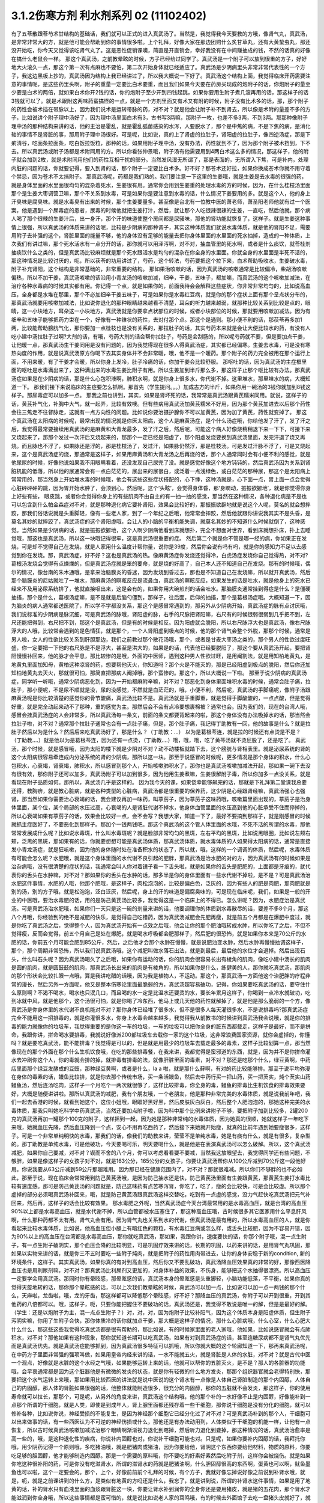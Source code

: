 3.1.2伤寒方剂 利水剂系列 02 (11102402)
=========================================

有了五苓散跟苓芍术甘结构的基础话，我们就可以正式的进入真武汤了。当然是，我觉得我今天要教的方哦，像肾气丸，真武汤，是非常非常大的方，就是他可能会帮助到你的事情很多啦。上个礼拜，好像大家在那边团购什么炙甘草丸，还有大黄蛰虫丸，那还没开始吃，你今天又觉得该吃肾气丸了。这是恶性促销课噢，简直是开直销会，幸好我没有在中间赚抽成的钱，不然的话真的好像在搞什么老鼠会一样。
那这个真武汤，之前教晕眩的时候，方子已经给过同学了。真武汤是一个附子可以放到很重的方子，好好地大火滚久一点，那这个第一次有点麻也不要怕，第二次开始身体就已经适应了。真武汤是少阴病里头非常非常代表性的一个方子，我这边黑板上抄的，真武汤因为结构上我已经讲过了，所以我大概说一下好了。真武汤这个结构上面，我觉得临床开药需要注意的事情呢，是这些药里头啊，附子的重量一定要比白术要重，而且我们如果今天要在药房买现成的炮附子的话，你炮附子的量至少要是白术的两倍，就如果白术你开2钱的话，你的炮附子至少开到四钱起跳，如果你要用生附子煮几滚再用的话，那这样子的话3钱就可以了。就是术跟附这两味药蛮搞怪的一点，就是一个方剂里面又有术又有附的时候，附子没有比术多的话，那，那个附子的药性会被术挡在带脉以上，因为我们说术是运转带脉的药，对不对？就是他会让附子补不到肾去，所以像是术附的量差不多的方子，比如说讲个附子理中汤好了，因为理中汤里面白术有3，古书写3两嘛，那附子一枚，也差不多3两，不到3两。那那种像附子理中汤的那种结构来讲的话，他的主治是霍乱，就是霍乱弧菌感染的水泻，人要脱水了，那个是中焦的病，不是下焦的病，是消化轴的事情不是肾脏的事，那用附子理中汤很好。可是呢，比如说，真的上了肾虚的拉肚子，肾阳虚的拉肚子，像四逆汤症，那是下痢清谷，吃面条拉面条，吃白饭拉饭粒，那种的话，如果用附子理中汤，没有办法，药性就到不了，因为那个附子被术挡到，下不去。所以真武汤或附子汤都是术附同用的方。所以你看张仲景哦，附子汤有他需要用到4两白术这么多的情况，那这样子，他的附子就会加到2枚，就是术附同用他们的药性互相干扰的部分。当然发风湿无所谓了，那是表面的，无所谓入下焦，可是补内，处理内脏的问题的话，你就要记得，要入到肾的话，那个附子一定要比白术多。好不好？那苍术还好拉，如果你换成苍术你就不用守着个禁忌，因为苍术不太挡附子。
那真武汤呢，药都是我们熟的。我们要注意一下这里的生姜哦，就是生姜是去水毒的很强的药，就是身体里面的水里面很均匀的混杂着死水，生姜很有用。通常你会用到生姜重的处理水毒的方的时候，因为，在什么桂枝汤里面那个是生姜大枣调营卫嘛，那个不关系到水毒，可是如果你是要注意到水毒的话，什么情况下姜要用的多。就是这个人，他的身上汗臭味是腐臭味。就是水毒臭有出来的时候，那个生姜要量多。甚至像是台北有一位教中医的萧老师，萧圣阳老师他就有过一个医案，他是遇到一个尿毒症的患者，尿毒的时候他就把生姜打汁，然后，就让那个人吃很辣很辣的生姜，一直吃，然后他就，那个病人喝了那个很辣的生姜汁后，出一身汗，那个汗的味道使整个房间都是尿骚味，那他的肾功能就恢复了，这样子。就是生姜这种事情上很强，所以真武汤的体质来讲的话呢，比较是少阴病的那种调子，其实这种体质我们就说水毒体质，就是他的肾阳不足，需要用附子去补强的这个，肾脏里面的能量不够，他的身体没有足够的能量去把你身体里面的水里面的死水抽掉，造成的一种体质，上次我们有讲过嘛，那个死水活水有一点分开的话，那你就可以用泽泻啊，对不对，抽血管里的死水啊，或者是什么痰饮，就苓桂剂抽痰饮什么之类的，但是真武汤比较麻烦就是那个死水跟活水是均匀的混杂在你全身的水里面。你就全身的水里面是半死不活的，那这种情况是比较讨厌的，呃，所以茯苓的功用讲过了，芍药，这个转法，芍药要把这个拉下来，白术帮助吸收水，生姜破水毒，附子补充肾阳，这个结构是非常基础的，非常重要的结构。
那如果治咳嗽的话，因为真武汤的咳嗽通常是比较偏冷，柴胡汤咳嗽偏热，所以不加干姜，真武汤咳嗽的话沿用小青龙汤的咳嗽加减，细辛，干姜，五味子，都加嘛，而真武汤的这个咳嗽加减法，在治疗各种水毒病的时候其实都有用。你记得一个点，就是如果你的，前面我待会会解释这些症状，你非常非常均匀的，比如说高血压，全身都是水堆在那里，那个不必加细辛干姜五味子，可是如果你是水毒红豆病，就是你的那个症状上面有那个呈点状分布的，那真武汤就要用咳嗽加减法，比如说你退化的那种眼睛越来越看不清楚，耳朵的听力越来越弱，就那种比较关系到比较是点的，眼睛，这一小块地方，耳朵这一小块地方，真武汤就是你要拿点状部位的时候，或者小块部位的时候，那就要用咳嗽加减法。因为有细辛和五味子能够把药力束在一个，好像有一种锥状的药性，去对付那个点。那这个是通则。那小便不利的话，那茯苓再多加1两，比较能帮助膀胱气化，那你要加一点桂枝也是没有关系的，那拉肚子的话，其实芍药本来就是会让大便比较水的药，有没有人吃小建中汤拉肚子过啊?大剂的话，有哦，芍药大剂的话会帮你拉肚子，芍药是会刮肠的，所以呢芍药就不要，但是要加点干姜，让他暖一点，那真武汤生干姜同用是没有问题的，因为我觉得现在很多人得真武汤症，其实都已经偏寒。生姜去水毒，可是没有寒热向度的作用，就是说真武汤原方你喝下去其实身体并不会非常暖，哦，他不是一个暖药。那个附子的药力完全被用在那个运行上面，不用来暖，有了干姜才会暖，所以你身上发冷，肚子冷痛的话，你加干姜会比较舒服。
那呕吐的话，因为真武汤的主症框里面的呕吐是水毒满出来了，这种满出来的水毒生姜比附子有用。所以生姜加到半斤那么多，那这样子止那个呕比较有办法。那真武汤症如果是在少阴病的话，那是什么心包积液啊，肺积水啊，就是你身上很多水，你代谢不掉。这里堆水，那里堆水的病，大概知道一下。
那我们接下来说临床的主症要怎么抓啊。那首先（学生提问。。。）加成古方的半斤，如果你用一碗汤的3钱你就加到8钱这样子。那尿毒症可以加多一点。
那我之前也讲到，其实，如果是肾坏死的话，我常常是真武汤跟黄芪糯米同用。就说，这样子的话，黄芪补气化，补胸中大气，就一起弄，比较有效噢。但有些病用真武汤加黄芪糯米不好用，因为那个黄芪加进去以后那个药性会往三焦走不往督脉走，这就有一点方向性的问题。比如说你要治摄护腺你不可以加黄芪，因为加了黄芪，药性就变掉了。
那这个真武汤在太阳病的时候呢，最常出现的情况就是你医太阳病，这个人是麻黄汤症，是个什么汤症哦，你给他发了汗了，发了汗之后，我觉得最常要接续用真武汤的是麻黄和大青龙最多，发了汗之后，然后呢，可能这个病人好像烧稍稍退下来一下下，可接下来又烧起来了，那那个发过一次汗后又烧起来的，那那个一定已经是阳虚了，那个阳虚发烧要换到真武汤里面，发完汗退了烧又再烧。而且脉也不浮了，如果脉还是浮的，那是桂枝汤了，发过汗，如果脉仍然浮，那是桂枝汤。可是发过汗脉不浮了，可是又烧起来，这个是真武汤症的烧，那通常是这样子，如果用麻黄汤和大青龙汤之后再烧的话，那个人通常同时会有小便不利的感觉，就是他尿尿的时候，好像他说如果我不用眼睛看着，还没发现自己尿完了没。就是感觉好像这个地方钝钝的，然后真武汤因为关系到肾脏机能的低落，所以他的尿通常会有一点白茫茫的，尿出来的尿很白，或泛着一点浅绿色，或白茫茫的那种尿，那这个是太阳病上常常用的，那当然身上开始堆水毒的时候哦，他会有这些这些症状搭配的，心下悸，这种汤就是，心下面一点，胃上面一点会觉得心脏砰砰砰的跳，因为胃开始水肿了，会顶到心。然后呢，这个‘头眩’，会觉得身体昏，那‘身瞤动，振振欲擗地’，就是你觉得你身上好些有些， 眼皮跳，或者你会觉得你身上的有些肌肉不由自主的有一抽一抽的感觉，那当然在这种情况，各种退化病是不是也可以包含到什么帕金森症对不对，就是那种退化病它要补肾阳，效果会比较好的，那振振欲辟地就是说这个人呢，莫名的就会想摔跤，那我们俗话说就是头重脚轻，像有一些老人家，到了一个年纪之后哦，他常常会摔跤，然后他就跟你讲说我其实不是头昏，是莫名其妙的就摔跤了，真武汤症的这个肾阳虚哦，会让人的小脑的平衡机能失调，就莫名其妙的不知道什么时候就倒了，这种感觉。当然如果是少阴病的话，就是振振欲擗地，这个人啊少阴病他看到床就想扑，完全不想面对世界，看到床就想扑床，扑上去睡觉哦，那这也是真武汤，所以这一块哦记得很牢，这是真武汤很重要的症。
然后第二个就是你不管是哪一经的病，你如果正在发烧，可是却不觉得自己在发烧，就是人家用什么温度计帮你量，说你是39度，然后你会说有吗有吗，就是你的感知力不足以去感觉到你在发烧。那，真武汤症，好不好？这也是真武汤的热。像麻黄汤症你发烧还觉得冷，白虎汤症发烧你自己觉得热，对不对?葛根汤发烧会觉得有点燥燥的，但是真武汤症就是笨的要命，就是烧的好高了，自己本人还不知道自己在发烧。那有的时候哦，偶尔的情况，像台南的朱木通哦，是拿来治脑膜炎的昏迷，因为发烧到昏过去，那也是不知道自己在发烧嘛，所以就开真武汤，然后那个脑膜炎的尼姑就吐了一堆水，那麻黄汤的瞑眩反应是流鼻血，真武汤的瞑眩反应，如果发生的话是吐水，就是他身上的死水已经来不及用泌尿系统排了，他就直接呕出来，这是会有的，如果你用大碗煎剂的话会吐水。那脑膜炎通常挂到得症是什么？是僵硬抽搐，那个是什么，葛根汤症嘛，是不是就是后脑勺僵到，那样子，往后面，后仰的抽搐，那个是葛根汤症哦。大概知道一下，因为脑炎的病人通常都送医院了，所以学不学都没关系，那这个是感冒常遇到的，那另外从少阴病开始，真武汤症的脉有点讨厌哦，我们说标准的少阴病是脉沉细，可是真武汤的脉哦，肾阳虚的脉，右手的尺脉把肾阳嘛，右尺有的时候很弱很弱到几乎把不到，左尺还能把得到，右尺把不到，那这个是真武汤，但是有的时候是相反。因为阳虚就会脱阳，所以右尺脉浮大也是真武汤，像右尺脉浮大的人哦，比较常会遇到的是色情狂，就是那个，一个人肾阳虚到极点的时候，他的那个肾气会整个外脱，那那个时候，通常是男人啦，女人的性欲比较关系到肝胆那边，我们之前教过那个散花汤哦，那个，或者是甘麦大枣汤之类的，那个男人的性欲过度旺盛，你一定要把一下他的右尺脉是不是浮大，甚至是洪大的，如果是的话，代表他已经要脱阳了，那这个要从真武汤开起，要把肾阳慢慢补回来，他的脉才会平息，那比较惨的是哦，外面的中医师，遇到这种男人性欲过旺，是用阉割法，就是用知柏地黄丸，是地黄丸里面加知母，黄柏这种凉肾的药，想要帮他灭火，你知道吗？那个火是不能灭的，那是已经阳虚到极点的脱阳，然后你还加知柏地黄丸去灭火，那就很可怕，那简直把那病人阉掉哦，那个蛮惨的。那这个，所以大概说一下啦。
那至于说少阴病的真武汤症，同学听一听哦，通常少阴病恶化到，因为一开始都麻附辛嘛，对不对？那恶化到身体里面堆积水毒的时候，通常会肚子痛，拉肚子，那小便呢，不是尿不顺就是没，尿的没感觉，不然就是白茫茫的，哦，小便不利，然后呢，真武汤的手脚痛呢，像附子汤跟麻黄汤呢是你比较清楚的感觉你的骨节酸痛，真武汤比较不是。真武汤就是手重脚重，就是觉得手脚酸酸的，一点点酸，但是觉得好重，就是完全动起来动不了那种，重的感觉为主。那然后会不会有点冷要想裹棉被？通常也会。因为我们的，现在的台湾人哦，感冒会挂真武汤症的人会非常多，所以真武汤每一条文，前面的条文都要背起来的啦，那这个身体没有办法吸掉水的话，那当然会拉肚子啦，对不对？通常那个拉肚子通常也会有一点肚子痛，但是，那个肚子痛，我记得丁助教有一回，他的故事是什么？就是拉肚子然后以为是什么？然后后来吃真武汤好了，那是什么？（丁助教：…） 以为是葛根芩连，就是拉的时候还有点烫是不是？（丁助教….）就是他以为是葛根芩连，因为还有一点烫，（丁助教….）哦，哦，哦，吃了黄芩汤就不烫屁股了，还是吃了。 真武汤，那个时候，就是感冒哦，因为太阳的楼下就是少阴对不对？动不动楼板就踏下去，这个膀胱与肾相表里。就是泌尿系统的肾的这个太阳病很容易牵连成内分泌系统的肾的少阴病，那所以这一块。那至于说感冒的时候呢，更多情况是那个身体的积水，什么心包积水，心衰竭，肾衰竭，肺积水，所以感冒到那个人，开始咳嗽肺积水了，那你也是真武汤咳嗽加减法开起，那如果一碗下去没有很有效，那你附子还可以加多，真武汤附子可以加到很多，因为他用生姜煮嘛，生姜很解附子毒，所以你加多一点没关系，就是看现在附子品质如何。那所以，真武汤几乎是这样的。
因为我今天的课，如果侥幸能够飙完的话，那就是下礼拜第二堂课我总要还得，教胸痹，就是教心脏病，就是各种类型的心脏病，真武汤都是很重要的保养药，这少阴是心经跟肾经嘛，真武汤强心也强肾，那当然如果你需要治心衰竭的话，我会建议再加一味药，叫葶苈子，因为葶苈子这味药哦，咳嗽篇里面出现的，葶苈子是治身体里面，某个位，某个局部的水压过高，心衰竭的人是肾脏代谢不掉水，他身体血管里面的水压高到他的心脏承受不住而停掉的，所以心衰竭如果有葶苈子的话，效果会比较好一点，会不会写？我想大家，知道一下了，最好不要搞到那样子，就是刚感冒的时候就抓主症医好了，不要恶化到那样子。那加个一钱两钱吧。那这个真武汤的这个管人体里面的水哦，不死不活的所谓的水毒，那他常常发展成什么呢？比如说水毒斑，什么叫水毒斑呢？就是脸部非常均匀的黑斑，左右平均的黑斑，比如说黑眼圈，比如说左颊右颊，泛黑的黑斑，那如果有的话，你就要想想可能是真武汤体质，那真武汤体质，就水毒体质的人如果得太阳病的话，通常是直接发小青龙汤症，就是狂咳嗽，因为他的身体随时处在准备积水的状态了，所以就，哦，这样的一个调调的体质，然后呢，水毒体质有可能会怎么呢？水肥哦，就是这个身体里面的水代谢不良引起的肥胖，那真武汤是治水肥的对的方，因为真武汤有的时候如果是治杂病哦，没有很清楚的症状的话，我通常会叫人你对着镜子看一下舌头啦，就是如果你的舌头是肥肥的，上面都是牙痕的，就代表你的舌头在水肿嘛，对不对？那如果你的舌头在水肿的话，那多半是你的身体里面有一些水代谢不掉啦，是不是？可是真武汤治水肥这件事情，水肥的人哦，他那个肥哦，是这样子，肉松泡泡的，比较是偏白色，泛灰的，因为有些人的肥是肉肥，那肉肥就是别的汤，别的方子哦，就是松泡泡，泛白泛灰，然后呢，身上的汗的味道是偏腐臭味的，可是现在临床呢，我们，如果是一般的开业的中医哦，要治水毒肥的话，用的是防己黄芪汤比较多，我觉得这是一个临床上的不得已。怎么讲呢？因为，水肥症治是真武汤。可是真武汤治水肥哦，如果你们一天只是这一碗的剂量来讲的话，他要调理你的体质到水毒散尽的话，要差不多8个月，那这八个月哦，你经验到的绝不是减肥的快乐，是觉得自己吃错药，因为真武汤减肥会先肥再瘦，就是前五个月都是在爆肥中度过，就是你吃了真武汤之后，觉得整个人，因为真武汤开始有一点效之后哦，他会让你的那个肥油哦转成水肿，所以你吃了之后，不但不觉得瘦，反而会觉得，前五个月自己是处在爆肥，就是喝水呼吸都会肥那样子，然后肥的很恐怖，就是如果你本来是70公斤的水肥的话，你前五个月可能会肥到85公斤，然后，之后他才会那个水肿在慢慢，就是说肥油变水肿，然后水肿再慢慢抽调这样子，那个，那个周期非常恐怖，所以我们说真武汤哦，这个减肥叫做水落石出法，就是到最后，最后他的水位才会退掉。然后出现石头，什么叫石头呢？因为真武汤喝久了之后哦，如果你有运动的话，你的肌肉会很容易长出有棱角的肌肉，像吃小建中汤长的肌肉是圆的肌肉，就是圆鼓鼓的肌肉，那真武汤长出来的肌肉是有棱角的，所以如果你是什么，练健美的人，那你就吃真武汤，那肌肉的那个形状会比较扎眼一点哦，算是我讲吃醋的话哦，因为我是植物人，不运动。那这个，那真武汤一方面他这个治肥胖的疗程非常的漫长，然后另外一方面呢，他又是整本伤寒论里面最脆弱的方，真武汤超容易破功，记得，你如果要吃真武汤的话，要守住什么原则啊？不渴不喝水，喝水也只泯几口，而且喝的水一定是比温水还要烫的水，要长年累月这样子，你喝到一点冷水就破功，吃到冰就中风，就是他那个，这个汤很可怕，就是你喝了冷东西，他马上或几天他的药性就解掉了，就是他是那么脆弱的一个方，像真武汤是你身体里的水代谢不良机能对不对？那你身体已经堆了很多水，但不是很多人每天灌很多水，不是说排毒吗?那真武汤症完全不能用这一招排毒的，就是你灌很多水，你身上水毒会越来越多，我觉得我从前教书的时候讲到真武汤我会说哦，就是你的排毒的能力就像你的垃圾车，我觉得重要的是你这一车的垃圾，一车的垃圾可以把你全身的脏东西都载走，这样子是最好，而不是拼命，我跟你讲，拼命喝水要排毒，我就说好像派200部垃圾车去载你一家的这个垃圾，这非常浪费国家资源，就你会虚掉的，你懂吗？就是要吃真武汤，能不能排毒？我觉得是可以的，但是就是用最少的垃圾车去载走最多的毒素，这样子比较划算一点，那当然像现在的那个外面在那个什么生机饮食哦，在吃的那些排毒餐，在我来讲，我都觉得是蛮邪道的东西，就是，因为并不是你拼命灌水去冲刷你这个人，你的毒就会排的掉，就排毒有排毒的法，就像肝脏里面的毒素，对不对？那还是吃那个什么，绿豆黄啊，中药店里面那个绿豆发酵成的豆豉，那种绿豆黄啊，或者是什么，la a 啦，就是那什么藓啊，有对的药比较能够排。那至于说平均弥漫在身体的毒素的话，鳗鱼比较排，就是你去那个传统市场，买一条活鳗鱼，然后去中药行买一把山药，买一把芡实，炖个芡实山药鳗鱼汤，然后连汤吃肉，这样子一个月吃个一两次就很够了，这样比较排毒，你全身的毒，鳗鱼的排毒比生机饮食的排毒效果要好，大概是随便讲讲啦。那所以真武汤的减肥，我有个朋友哦，一个老朋友，他是那种非常完美的水毒体质，就是说我前年吧，我们一起去香港的时候，就看到她这个，这位小姐哦，眼眶好黑好黑，然后皮肤灰白灰白，然后整个人肥泡泡的，那她这种完美的水毒体质，那我只叫她吃科学中药真武汤，当然还要加点附子啦，因为科中那个比例来讲附子不够，要把附子加到比较多，2罐200克的真武汤再加一罐那个100克的附子，这样摇到一起，因为她是那种非常纯的水毒体质，因为她真的很顺，她就这样子一年吃下来哦，她就血压先降，然后血压降到一个点，安心不用再吃西药了，然后接下来她就开始瘦，就真的比前年遇到她要瘦很多，这样子。可是一个非常单纯明快的水毒，那我们的话，像我们的助教来讲，莹莹不是单纯水毒，她是有痰有什么，就是有很多，复杂型的。那丁助教是单纯水毒，可是他破功，今天要喝可乐，明天要喝什么，就是他是在表演真武汤可以怎么破解。所以，这个真武汤减肥，如果你自己要减，对不对？锲而不舍的八个月，你可以考虑看看要不要减，当然我这放眼望去，我觉得同学还有些问题，不够胖，如果是像这样子的女孩子对不对，就是163公分，165公分的女孩子，你要让真武汤帮你从100公斤减到70公斤这一段他好用。你说我要从63公斤减到59公斤那超难用。因为那已经在健康范围内了，对不对？那就很难减。所以你们不够胖的也不必如此，那至于说，现在临床会常常用到防己黄芪汤哦，是因为防己抽水还是快，防己黄芪汤里面有生姜跟黄芪，那黄芪生姜打水毒比较有速度感。那可是防己黄芪汤的问题就是，防己这味药有点苦寒泻肾，你吃了，吃了，瘦的会比较快，可是会比较虚。所以那个虚掉的部分必须喝真武汤补回来，哦，就是防己黄芪汤跟真武汤这样交替吃，吃到有一点虚的感觉，没力气赶快吃真武汤把元气补回来，然后再，这样子的话会比较有效果。
那水毒肥之外呢，当然真武汤症今天台湾最常用的是水毒高血压，就是台湾的高血压90%以上都是水毒高血压，就是水代谢不掉，所以血管都被水压塞住了，那这种高血压哦，古时候很多其它医家用什么平息肝风啊，什么那种药都不太有用。肾气丸会有用。因为肾气丸也关系到水的代谢，但真武汤是最有用的，所以水毒高血压的人，就是你看起来比较水毒体质，比如说，他高血压但小腿上有暗红色的颗粒，有水毒红豆病或怎么样，或舌头比较肥，因为不容易开错，因为90%以上的高血压在台湾都是水毒高血压，那你就吃真武汤，那如果，我跟你讲，速度要快的话，你那个附子哦，混一点生附子，有一点生附子破阴实，那个血压会降的比较明显，可是巩固疗效来讲的话，长期的巩固，以药来讲的话，是用肾气丸巩固，那如果以实物来讲的话，就是你三不五时要吃一些附子炖肉，就是把附子的药性用肉带进去，让你的身体安稳于新的condition, 新的环境条件，这样子。其实真武汤，如果你真的有对到高血压，然后你又不要乱破功，真武汤降血压效果真的非常的好，那像西医降血压也是用利尿剂嘛，对不对？那真武汤比利尿剂又更加的，对身体补益的效果，不伤身，能够把这个水抽得很漂亮。所以高血压一定要学会用真武汤。那同时你有晕眩感，那晕眩感的话，真武汤本身的晕眩感是头重脚轻，小脑功能低落，不平衡，如果你真的觉得天旋地转的话，那你那个晕眩感的话，可以上次我们教晕眩的时候，真武汤可以加一点，比如说可以加一点一两钱的那个什么，天麻啦，龙齿啦，哦，龙的牙齿，那这样都可以降低那个晕眩感，好不好？那降血压的真武汤，你附子可以开到很重，开到其他药的八倍都可以。哦，这样子，呃，只要你能把握住不要破功的话，真武汤还是，我觉得不敢说是唯一的解，但是是最好的解。（学生：还是以炮附子为主，混一点点生附子？）对，对，对，因为炮附子比较补阳气，因为这个体质本身是阳虚体质，但生附子泻阴实嘛，你用了生附子会快，那你体质冷的话你就加点干姜，那大概是这样子的情况，那什么心脏病哦，什么心室，什么心肥大什么什么，那这些这些我觉得吃真武汤都是很有帮助的，那比如说，有的时候家里面的老人家哦，他如果，比如说感冒就会有点肺积水，对不对？那他如果有这种现象，那你就知道长期可以吃真武汤，如果有对到真武汤症的话，甚至连糖尿病都不是肾气丸优先而是真武汤优先。就是真武汤症能够抓到，因为真武汤很多特征可以抓哦，所以你就大概的这个轮廓知道一下，那再来真武汤呢，在中药方子里面非常强的强项叫做，如果用皇帝内经来讲的话，一水不能就五火，就是肾脏是人体的水脏，对不对？就是古代中医一个观点，好像就是水脏的这个水经之气哦，如果能够运转上来的话，他就可以帮你的五脏灭火，是不是？那人的各脏器的功能哦，会早衰通常都是因为这个脏器他是有微微的发炎的状态，就是你有轻微的什么地方发炎，那那个组织器官就会老得特别快，那要把这个水气运转上来哦，那如果用比较西医的讲法就是说中医说的这个肾水有一点像是人体自己肾脏制造的那个内固醇，人体自己的内固醇，那人体的肾脏如果很强的话，他整体就能制造很多，很充分的内固醇，那你的五脏就不会发炎，那这样子，你的使用寿命就可以拉长，那那个，可是呢，从另外的角度来讲，真武汤这个结构哦，他的那个补的一水好像不止是内固醇，好像能补到一点那个所谓的干细胞，就是人类，即使是到成年人，肾上腺里面都还残存着一些干细胞，那你说干细胞是没有分化的细胞，就可以修补各种，比如说你说，神经受损的不能复生，是因为神经那个细胞它已经分化过了对不对？可是真武汤补到的那个人，干细胞可以出来做事的话，有一些西医认为不可逆的神经伤损或什么，那他还是有办法动用到，人体类似于干细胞的机能一样，让他有一点恢复，所以古时候真武汤咳嗽加减法治那个眼睛啊渐渐视力退化到瞎掉，然后听力退化到聋掉，那这种情况的话，真武汤治愈率是高一些的，哦，是这种退化性的疾病，你说补内固醇也对，你说补干细胞可能也对。只是呢，如果你要补内固醇的话，我拜托你哦，用少阴药记得一个原则哦，多吃猪油哦，就是肥猪肉或猪油，因为你要给他，肾阴这个东西你要给他材料，物质的原料，你要吃足够的胆固醇，他才能够制造内固醇。那是一个需要的原料哦，你不要吃的好素好素然后吃附子剂，这样你会被烧伤。就是如果你吃这种很补阳的药，可是你没有吃滋肾水，所谓的滋肾水的药就是肥猪油啊，什么胆固醇很高的东西啊，蛋黄也可以啊，鱿鱼墨鱼也可以啦，这个一定要会的。那个，上个，好像前前前个礼拜的时候，有个方子，我就好像忘掉说好像之前说到补肾水哦，就是，呃，就是之前课讲到的什么方，是类似有地黄的方吗还是什么，我忘了，就是讲到说，所谓的补肾水这件事情，如果是用了地黄的话，补的肾水只有血液里面的血浆跟肾脏这一块，你要让肾水补到润你的全身你还是要用猪皮，就是猪的五花肉，那个肾水才能滋润到你全身哦，所以这些事情都是蛮可惜的，就是说比如说老人家的耳鸣哦，有的时候去外面馆子去吃一盘猪头皮就好了，就是你，用猪的比较外层的皮这样子吃一吃，那个胆固醇内固醇有到位了，因为像那个人的神经的壳子，就是胆固醇构成的嘛，那你如果胆固醇太稀薄了，那个壳子裂开，神经就短路，那你就脑鸣耳鸣了，那种就是什么，有的时候一盘猪头皮就解决掉的哦，那可是这个，旁人弄得好像很复杂，而且现在老人家的保养，又怕脂肪太高对不对？都这个不吃，那个不吃对不对？然后弄得好素好素，那这些附子剂的药效就会被打折扣。我觉得从前看到的老人家就活到好老都很精神很健康的。都是很会吃肥肉的老人家，对不对？那可是现在大家都不要吃肥肉，中风的中风，瘫痪的瘫痪，痴呆的痴呆嘛，对不对？就是越健康的越不健康嘛，对不对？很麻烦。那所以耳鸣啦，眼瞎啦，丁助教，你那个鸟跟乌两个字从来都不对，都不太对的哦，就是以后记得哦，鸟是鸟，乌是乌哦。那摄护腺肿大是这样子哦，其实摄护腺肿哦，肾气丸比较有效，因为摄护腺那一坨刚好在人的会阴穴，那肾气丸是把元气通进三阴经对不对？肝经，脾经，肾经都在那个会阴穴交汇，所以那条线打通了，摄护腺就好很快，可是真武汤呢，是吃下去以后，会转任督啦，那个任督脉刚好一转也会通过会阴穴，而且那个力道比较强，所以临床理论来讲是肾气丸，但是真武汤会比较快，所以摄护腺的毛病那真武汤可以，那当然排尿的问题更不用讲了，真武汤本来小便不利是主症。那神经的各种退化，脑神经或者是运动的神经各种退化，那肾坏死的时候各种真武汤加黄芪糯米汤很好用，各种心脏病都可以吃保养。那舌诊的话，舌比较肥，比较有牙痕，腹诊的话，是这样子，这个人躺平了，你摸他的肚脐正上方跟正下方，你会摸到他的那个，你知道现在那个一般都有什么六块肌八块肌肯德基哦，那个腹肌中间不是应该凹下去的嘛，对不对？可是你摸那个应该是凹下去的中间线哦，水毒体质的人，肚脐上下你会摸得到好像有一根铅笔芯，就是他那个任督脉水气转不顺的时候，这里会结出一条铅笔芯，在肚脐上下，所以你躺平了，请人家帮你摸，摸得到，可以用。那还有真武汤就是右边的肚子，就是你抠自己左右的肚子哦，会觉得右边的肚子抠起来特别僵硬，真武汤可以用。好不好？腹诊也知道一下哦，肚脐上下有铅笔芯，或者是右侧腹部这条肌肉比较僵硬，那左侧的比较僵硬打淤血的药比较常用嘛，哦。右侧这个地方抠一抠觉得僵硬，那这个方子是很重要很重要的方，所以同学这，有生之年我觉得真武汤一定是用得到的，而且可以解决到的事情非常多。只是你记得哦，因为我之前有过给人家那什么真武汤降血压，结果他吃到中风的例子，所以你自己要知道，不要破功，真武汤超脆弱，哦，不要破功，所以你开给不相干的外人吃，你只是去看他破功而已。因为真武汤破功那个反扑会很强烈，就是你用真武汤减肥，一破功反而就大爆肥，可是呢，你要减肥不用真武汤不行，因为那个人在大肥变瘦的过程，会有一个过渡期是肥油变水肿，就是你一般用运动或饮食减肥法也会过那个水肿期，那你有真武汤那个水肿期才过得去，不然的话，会非常辛苦，所以知道一下哦。
那再来附子汤呢，是少阴病的真武汤症哦，的更，就是真武汤症他比较不往水毒的方向发展，就是有生姜的话是往水毒嘛，但是呢少阴病有的时候他的这个水路不通哦，不是水里面太多死水，而是这个人的水有一点干掉，那水有点干掉的话，你生姜拿掉，换进党参能懂这个意思吧？就是党参比较补水嘛，换算成人参，就是古时候，张仲景的方人参是补水的，就是同样是水路不通，有点水干掉的，那你看哦，他这个水有点干掉的真武汤症，路数是怎么样的？他的少阴病的主条是这样子，“口中和，背恶寒”，口中和就是嘴巴不渴，那嘴巴不渴，可是你的背啊觉得冷嗖嗖的，那伤寒论里头知道背冷的那只有三路嘛，一个是附子汤，所以同学如果你有的你的主症哦是背很容易发冷，或者怕冷的话，那你调体质就要从附子汤吃起，那另外一个是痰饮，就是你中焦有痰饮的时候背上的一些枢穴会不通，那个也会背冷，可是那个痰饮的背冷，苓桂术甘汤或者是小半夏汤的痰饮背冷是背冷如巴掌大，就是在你的背中间，这么大块的面积是冷的，那另外还有白虎汤证的冷哦，那白虎汤症的冷是汗孔太开所以很怕冷，那完全是热症，不用放到一般的条例，对，上堂课同学说那个什么溢饮吃小青龙汤我还说加石膏什么，那是我讲错了，他下课来纠正我哦，就是小青龙汤治溢饮没有加石膏，只是我习惯加，对不起，就是自己的乱加减，那那个，所以口中和，背恶寒，你想想看有没有什么时候你觉得，哎呦，背觉得冷掉了，必须要用到2g的附子，然后加倍的白术，这个气才能够转上来，哦，这是附子汤的力道之所在，那其他的结构跟真武汤很像，讲不讲没关系。那少阴病还有一个情况是身体痛，手脚发冷，骨节痛，好像是麻黄汤症这样子，可是他脉是沉的，那关系到汗，因为少阴病的话，他的主症不在有汗无汗，那骨节痛，手脚冷，脉又是沉的少阴病，那你要用附子汤把这个水跟阳气通出去才行。那这两条啊，其实今日临床上常常可以挂到哪边去，你知道吗？就是有一部分的女人月经痛是这个，你们有没有人月经痛的时候是手脚酸痛的？然后有点怕冷？那这么重的白术对到腰酸也是行的，就是冷型的，就是手脚冷，口中和，然后背怕冷，酸痛型的月经痛，那也是附子汤。那附子汤在治杂病的话呢，是治怀孕6，7月，忽然这个妇人呢，脉好像变成少阳病的弦脉，开始发烧，然后觉得肚子痛，好像那个胎儿很胀很胀，然后你又觉得很怕冷，那个时候就有一种好像快要流产，那这个时候要用附子汤，这个重白术剂哦，赶快把带脉拴牢。这样那个胎儿才不会掉下来，就这是一个是防流产的方，或者你会想要问哦，就是附子这种破阴实的药难道不会造成堕胎的副作用吗？我觉得是这样子哦，就是附子的，打掉什么东西的力道，是在寒热的向度上打的，就是说如果你身体里有一坨冷东西，附子会打。那胎儿不是冷东西，胎儿是热东西。所以比较不会打到，你知道附子的辨识能力，标靶能力是在寒热的向度的，那至于说刚怀孕，刚着床的时候，容易造成胎儿消失的反而是薏仁，因为薏仁是只要是你的免疫系统感觉他是异类，就是跟你不同类的东西，就把他消灭掉。所以薏仁是比较把胎儿化解掉的。那也是怀孕最初期啦，所以我们如果有背冷，或者是你临时有那种好像肚子胀到那个胎儿有点hold不住的感觉的时候，那也是附子汤，好不好？那当然我觉得现代人的水毒体质的话，比较会挂到的一个怀孕的问题是什么？我不知道西医怎么讲，叫做妊辰什么毒血，还是毒水症，那个，那个的话是真武汤，或者是肾气丸，或者是附子汤，都可以。就是你，肾气丸或者真武汤，你用得顺的话，那个西医会觉得，怀孕生产会很危险，那叫什么？毒血，对不对？就是她那个，整个人有一种水毒体质，这样子，怀孕的时候会出现，对不对？那那个，这些方都好好用。就可以让你生得很安心，哦。（学生….党参可以加倍吗？.）哦，你要加倍也可以啊，呃，我是觉得放粉光参好像有点太凉了，所以党参我觉得可以加，可以，可以加。
好，所以这几个结构这样一路学过来，同学还可以理解吧？哦，就是能够医的病真是好多，你们在生活中还可以发现，因为你真武汤真要列可医之病，我列出105条，那你们回家忘光，何必呢？就抓个原则上面的就好了，那你们有些东西，就回去再慢慢的去应用他。
那再来呢，要教一个好重要的肾气丸，算了，我不要再贼笑了，就是促销，我跟你们讲，肾气丸我不会让助教给你们定，因为你们每个人定的肾气丸都是不同的版本，没有办法杀价，所以助教如果帮你们定各种不同版本的肾气丸，一次各种单都到的话，药局会被激的大翻脸，暴青筋，不会有杀价的效果，这个，所以哦，这个，你们自己去看。那肾气丸是这样子，我从这个药方开始讲哦，张仲景这个最古方的肾气丸呢，用生干地黄，就是不是用熟地，那今天我们市面上能够买到的肾气丸或者又叫八味地黄丸，是多半是用熟地黄做的，那么熟地黄做的，如果你地黄没有九蒸九晒到那个很感人的境界的话，就会逆嗝。就是这个药就会变成补不进去乱上火的药，所以肾气丸你要用，你就要自己控管，就是自己去药局跟他讲清楚我要怎么配。不可以买现成的成药。好不好？因为用了现成的成药，效果通常很，因为肾气丸因为他的那个地黄逆嗝的问题哦已经把自己的名声都搞臭掉了，就是说现在，后来，就是这几十年来，台湾医生哦熟地的肾气丸，熟地不够好造成大逆嗝，补不进去乱上火然后就以为肾气丸是多上火的药，然后就把附子，肉桂，因为他外面卖的肉桂，附子肉桂去掉，然后变成六味地黄丸，那六味地黄丸是后出的，六味地黄丸是宋朝的钱乙这个小儿科医生发明的，就小孩子能量的身体很够，是物质的身体不够，所以什么囟门不合之类的问题，你用六味地黄丸去滋他的阴，可以让他的有形的身体比较多一点，跟得上那个能量的身体的速度，那是儿童用药啊，那大人的话用肾气丸真的不是，我觉得肾气丸以主轴来讲，他的意义不在于补，肾气丸的第一次出现是在厥阴病，那厥阴病在治什么？厥阴病是治阴阳分裂，那肾气丸最大的药力就在于把你身上的阳气导入三阴经，这才是肾气丸最重要的药性，就是治厥阴病阴阳分裂这才是肾气丸最主轴的药性，当然他入肾的药比较多，所以是比较补到肾，那是没有错的，那他的药味结构哦，我就，因为它的药味结构有很多互相的作用，我只抓一个最主轴的跟你讲，就它的比例是生地黄8，泽泻3，那地黄是补进肾的，那泽泻是把，地黄是补肾补血对不对？泽泻是把肾跟血里面的脏东西抽掉，对不对？所以一补一泻，好像第一个bamp,然后呢山茱萸，这个山茱萸味道就像那个没有调味的小红莓，就是很酸，那这个药是，因为它只有酸味，没有别的味道，所以它是，不是吴茱萸哦。吴茱萸它是很辣的哦，但是山茱萸是酸的，它是一个补肝，不管你吃到多多都不会补爆的一个药，因为很多其它补肝药吃了就爆掉，肝就补爆了，就是补肝要是不加舒肝药的话非常容易补爆掉，那山茱萸是一个怎么补也不会补爆掉的药，那这是一个很单纯的入肝入肾的药，然后牡丹皮呢，是把血分里面的，呃，其实牡丹皮是去阴中之火，就是骨髓里面，肠道里面，血里面那个邪热抽掉的药，那山茱萸，我们姑且这样理解，山茱萸补肝，牡丹皮把肝里面那些多的已经烧得不太好的抽掉，所以这是一个入肝一个泻肝。那山药其实脾肾都补了啊，就是我们姑且说山药是滋养脾胃的，然后呢，茯苓是能够把脾胃里面多余的水抽掉的，其实这个药能不能处理到肾，其实都有，其实应该是三个箭头画的乱七八糟的。其实说以最主轴来讲的话呢，你看哦，补进去的药都比较多，对不对？泻的药都比较少，所以就算没有这个桂枝跟炮附子哦，其实这个药，只开上面六味药，这个六味地黄丸你吃了身体会不会比较好？其实也会，因为它能够把那个，内脏里面，三个最重要的内脏里面不干净的东西拿掉，可是呢，肾气丸它的力道，最厉害的力道在于它的附子哦，原书它写两枚，一枚附子大概是3份，所以我附子下3，那张仲景是用桂枝，那今天的地黄丸都用肉桂，可是你要用肉桂就不要用便宜的烂肉桂，就好好用好肉桂，那如果是用桂枝，那地黄丸哦，它的这个结构呢，我们中医给了他一个称号，叫做“引火归元”法，就是你知道，这三组药哦，他的力道是把这个肉桂或者桂枝的，那个肉桂或桂枝还有附子，这个热药的药性哦，借着三道药力把它拉入我们的这个腿内侧的这个，从小腹到腿内侧的三阴经，肾经，肝经，脾经，它拉下去的时候哦，这个桂枝以经方来讲，是打通血脉，让药能够钻的下去啦，那如果你用肉桂的话，那引火归元的效果会更强，因为肉桂本身很热，就是肉桂跟附子的药性被拉进三阴经的时候哦，你身体哦，浮上来的，浮跃的阳气，它也会一齐被一起收到三阴经里面去，所以有人叫做引火归元，有人叫做引龙入海，就是让这个阳气能够入阴经，那这个功用一出现哦，那你的整个身体的状况都会大幅的改善，就是阴阳调和，那当然它的第一个主治是厥阴病消渴，就是今天来讲就是糖尿病啊，那糖尿病呢，肾气丸是特效药，但它是，它治的比较是那种饮水多，小便多，就是这个人好像觉得一直都在渴，一直都在吃，可是他觉得渴了，喝了水好像就马上尿就很多，有没有这种糖尿病，有吧？就喝多尿多，然后吃多长不胖，对不对？好像什么吃了都到身体里过一过就出去那种糖尿病，那这种的话，肾气丸特别的有效，那你也可以把它当煎药，煮一锅汤喝，喝几天也没关系，就你煮煎剂也是有效的，那么你如果只是呢，地黄丸哦，呃，这个肾气丸，如果你是用这个生地黄做的话，你喝的时候就要用酒来吞，或者用稀饭吞，这个生地才不会把你寒到。对不对？张仲景用地黄，如果用生地都是要加酒的，对不对？我觉得用稀饭吞也不错哦，稀饭吞地黄丸肚子暖暖的，不知道为什么，就是饭跟地黄碰到一起也会发暖。就是它这样子才好消化，不然的话，你如果一直这样的吃会你人会被，如果不用酒或是稀饭吞，人会被凉到。可是后代就是因为这个问题，就是怕那个太凉了，所以才换成熟地黄嘛，那可是熟地黄就有不消化的问题，所以你们自己考虑一下，如果你要用熟地黄，就你完全不能喝酒，也完全没有机会吃稀饭，那你要用熟地黄，你要去药局里面挑九蒸九晒的熟地黄，这样子才可以哦，好不好，自己知道怎么调节。那你一开始可以吃15颗，那不上火的话，可以吃到25颗，一天吃两次就够，那如果是用生地黄的话，像我们助教他们是有在酿天门冬酒的嘛，因为一般来讲，是这样的，熟地要入肾的话，麦门冬会帮到它，生地要入骨髓的话，天门冬会帮到它。所以天门冬吞肾气丸就还蛮顺的。那天门冬酒冬天可以自己酿。那这个，天门冬酒吞肾气丸的效果不错，这是一个基本的结构，那当然我们现在哦，引火归元的效果要加强的话，你可以换好肉桂，反正放一滴滴嘛，就肉桂1不会很贵啦，放好肉桂。说不会很贵是什么，1500版，就是我们那个在生元配一帖哦，这个样子的肾气丸，它一份是1500块，然后有4个罐，那如果是换成好肉桂的话，那加上多少钱？2700，这么多，加的，我看看，哦，肉桂1两，1两，1两的话肉桂加1500块左右哦，对，对，对。加，没有比较贵，对，对，对。就肉桂会，加肉桂就变成2700一帖。那我们还常常加的是什么呢？比如说，常常加成麦味地黄丸，就是里面加麦门冬和五味子，就是做出生脉散结构，麦味地黄丸，那吃了之后就是说不但是补肾，有一点补到肺，那现在的人，说什么明目常常用杞菊地黄丸对不对？加枸杞子跟菊花嘛，可是我常常觉得很，杞菊地黄丸在我的观点里面，就觉得，好像不太需要这样加啊。因为如果真的需要补肾补到眼睛变好的话，你原方肾气丸它这个肾补到够好就会生肝了，不必特别用枸杞菊花去引。我是这样想，那然后，如果你是，因为现在很多地黄丸的兄弟姐妹配方都是六味地黄丸起跳，就像六味地黄丸里面加麦冬，五味子什么，那是八仙长寿丸嘛，或者六味地黄丸加枸杞菊花，杞菊地黄丸嘛，或六味地黄丸加五味子来代替桂跟附的话，那就是督气丸，就是把肾气收住的，可是我觉得肾气你不是用这两个引下去，你收什么收啊，就是，呃，所以我觉得最重要的还是要有引火归元的能力的桂附地黄丸，那至于说如果这个人有一点水肿体质的话，你就再把它加牛膝，牛的膝盖啊，一种植物，跟车前子，那是牛车肾气丸，又叫做济生肾气丸，就是宋朝，严永和的济生方里面用的肾气丸，那济生肾气丸比较能够利水，哦，所以我们如果在.

药局配的话这个比例，当然今天肾气丸原方的话地黄就少一点，比较不要那么滋阴。不过没关系我们就往上加就好，你可以加成麦味，就是麦冬五味子可以挂上去，然后再挂牛膝车前子，就是麦味济生肾气丸，这样子还可以，吃起来感觉不会很差。记得哦，如果你用生地黄做你不要用水吞，吞久了脾胃会寒到，血会寒到，不是很好。
主症
1厥阴病---消渴，饮水多小便多
厥阴病的消渴。老实说，我觉得现在所谓的糖尿病血糖高的话你肾气丸，也不用一天用到8钱，就生地黄用4钱，然后其它依比例这样子放，然后你煮的时候加一碗米酒一起煮，就是不要让它寒到。如果你的脾胃还过得去的话，实际上吃肾气丸一定要脾胃够好，脾胃不好就过不去，挡下来就乱上火。如果你吃得进去的话其实你肾气丸做煎剂，喝着喝着，你大概一两个礼拜之内你验血糖就看得到改善吧，效果还蛮快的。
引火归元法-----例：头发炎（三叉）+膝盖冷
它的这个引火归元的效果，比如说，你可以看一下你的体质有没有这个问题：就是你的头部很容易上火，什么冒痘痘或者是非常激烈的三叉神经痛，就是你头部在乱上火；可是你觉得你的膝盖是发冷的，这种时候是最适合用肾气丸引火归元的。引火归元还不一定要加附子，用肉桂就可以了，就是六味地黄丸加肉桂，然后用冷开水吞。这是膝盖冷而头发炎,这是一个很标准的阳不入三阴的厥阴病。
脚跟痛（有风湿加细辛）
还有就是脚跟痛，就是肾脏虚的人因为经络过到这里，常常会早上起来的时候脚一落地的时候会觉得脚跟踩到地有点痛，肾气丸是特效。当然如果是有参杂风湿的话你肾气丸也是可以加一点细辛，比例放到1或2就可以，就它把细辛的力道拉入三阴经的话就可以把风湿还有寒气顺便去掉一点，经络上面的寒气细辛比较能够把它挑掉。
2虚劳：腰痛，少腹拘急，小便不利
5转胞：妇人烦热尿不出----前列腺：加通关丸
摄护腺保养
如果是治疗虚劳病的话……你又抄错字啦，腰痛啦，肾气丸当然是治腰痛，治什么肚子痛，肚子痛是小建中啊。虚劳腰痛，如果你是身体很虚弱的腰痛，那腰痛当然要补肾啊。通常它还有一个主症是“小腹拘急，小便不利”，肾气丸因为它是把阳气拉进三阴经去打通三阴经的药，所以摄护腺（前列腺）的问题，比如说尿尿尿不出，古书是写女人，但是实际上就是好像那个小便已经开始出不来了，那你就要考虑摄护腺那块肉是不是已经有点在肿大了，那你用肾气丸去打通三阴经那个肉才会比较容易散。当然你如果要让它快一点的话，可以加通关丸。通关丸是这样子，就是用很热很热的肉桂跟黄柏两味药做成药丸，肉桂黄柏这个极寒极热的药你如果先用开水吞下去然后再吞肾气丸的话，那个药的药力是甚至可以把摄护腺在10分钟以内好像果汁机一样打碎掉一点，就是很快，“啪”一个，好像被刀子捅一下然后尿就通了，摄护腺是这样。
4脚气：脚气入腹，少腹不仁
腹诊：脐下较脐上无力
古时候的脚气病，当然后来有西医学之后就会说什么脚气病是因为维他命B吃得不够所以脚麻木。可是古时候，至少汉朝的张仲景他比较以一种能量的角度来感觉这件事，就是如果你的三阴经的能量都不够的话你比较容易脚麻，那甚至一路麻上来麻到少腹不仁，连小腹都麻，等到脚气冲心的时候人就要死掉了嘛，就是这一路麻上来的病。不晓得各位有没有办法分得出来，就老人家的走路脚没力，有些人是外侧的没力，就是髋关节的没力，那个是桂枝加黄芪汤；有些人是内侧的没力，内侧的脚没力是肾气丸。我为什么不太强调肾气丸补肾的效果而一直在强调它引阳入三阴经的效果呢？是因为其实你身体如果吃药的感觉比较敏感的话，你肾气丸吃下去你会感觉到腿的内侧有什么东西钻下去，就是这样的一个力道。所以脚没有力，脚麻，一路麻上来，然后牵扯到少腹。因为三阴经都过小腹，所以我们肾气丸的腹诊，因为它有时候讲少拘急，就是说你那个经络如果没有能量或者没有水汽的时候经络就会僵，所以三阴经弱的人肚子一定会比较僵硬，比较木木的。可能这个不好摸，所以我觉得肾气丸的腹诊很简单，就是你躺平了找一个人帮你压，压你的肚脐上面跟肚脐下面，然后让你稍微用腹肌推对方的手，如果对方很明显的觉得说“哎，你的肚脐以上的腹肌比较有力，肚脐以下的腹肌比较没力”，就可以吃肾气丸，很简单嘛。那你会说不是僵硬拘急吗？僵硬拘急跟有力无力是不冲突的，你懂吗？就是你可以僵硬可是你也会无力。所以这个腹诊就是肚脐底下的腹肌比肚脐以上的比较没有力。
3痰饮：短气有微饮---苓桂术甘汤，肾气丸 亦主之。
肾气丸因为关系到人的水代谢的机能，所以在金匮要略有一条就是说如果这个人总是呼吸有点喘喘的，他好像身体总是有一点痰，这个时候不是用苓桂术甘汤就是用肾气丸。后代的医家是说如果你是吐气比较没力的话用苓桂术甘清这里（中焦）比较有效；如果你是吸气比较没力的话用肾气丸引阳入三阴经比较有效，就是都关系到水代谢嘛。所以长期的呼吸不顺畅跟有一点痰的那种情况这几路药都可以用，比如说像感冒咳到最后那不三不四的咳嗽你用真武汤加生脉散也可以，你用肾气丸加麦冬五味子也可以，就是咳嗽的那个痰刚开始感冒的时候要治肺；等到感冒拖了一个礼拜以后那个痰通常都是因为脾胃湿，那是要治脾，就是吃平胃散加理中汤什么的；再拖，三五个礼拜以后还在咳，那个痰是你的肾脏没办法代谢身体里面的死水了，那就治肾去了，要用真武汤啊肾气丸啊这样子。
以上是张仲景的书里面讲的。
高血压收工药.腰腿肥.妊娠水毒病
这个地方高血压我觉得真武汤吃到血压开始下来了，用肾气丸来稳住它不错。为什么我的每一个“腰”字你都会抄成“腹”字？就是腰腿肥，就是三阴经过的地方大概这一块（大腿内侧绕到臀部）对不对？所以能量不通的时候人的肥胖会特别的从肚脐以下膝盖以上这一段肥。所以如果女性同胞的中年发福是肚脐以下，膝盖以上在肥的话那肾气丸对你会特别有效。不过不能急于建功于一时，就是你吃个半年会好，就是慢慢慢慢的你会觉得，唉，之前绷得好紧的裤子还是裙子拉得出一点空间了，就是这种感觉会有，三阴经的问题造成的。
妊娠水毒病刚才也讲了嘛，可以真武汤可以肾气丸，这些是肾气丸的无数可能主治的最基础要知道的。
如果我们再稍微散漫一点闲扯的话，对了，有一个话题可能要带到一下：就是如果你用肾气丸之类的方子来治糖尿病的话有几个原则要记住，就是肾气丸它的理论来讲，好像你吃什么身体都吸收不进去，或者是喝水身体也不能用到这个水，就是喝了还是继续渴，所以古时候糖尿病的人常常被称之为有消渴症。如果是这样的一种体质的话你是不是要想象你的身体有一个问题就是：好像你的细胞吃不到糖，或者你的细胞吃不到水，就什么东西吃下去都过一下就走掉了这种感觉。那这样的一个问题在能量的身体如果你能够把阳气拉入，导入三阴经的话，你的细胞就会开始能够吃到糖了。能够吃到糖这件事情我就觉得，有一个关键点就是用中药治糖尿病的话你必须要好品质的糖吃多一点，比如说糖尿病的人无论是第一型或者是第二型的，其实共通的问题就是他的身体一直在乱下指令，把糖浮到血液里面，然后细胞是饿着的，然后细胞饿久了之后,一直在饥饿状态的细胞就会容易有各种的病变，比如说什么脚麻掉或怎么样的。当然也有西医会说那个病变是因为你的身体太多糖悬浮在外面被泡成蜜饯所以泡坏掉，可是我不太相信这件事，为什么呢？因为很多糖尿病的患者他西药把血糖控制得很低很低，可是他照样截肢照样眼睛瞎掉，就是他血糖控制得很低一点用都没有，他细胞该死的时候还是死了。所以当有这种现象的时候，或者是真武汤这种芍药剂或者是肾气丸这种引阳入三阴经的药，一定要确保你的细胞是吃得饱的。要吃饱的方法比如说以食疗来讲的话，就是每天至少50公克的红糖用水煮，煮滚半个小时以上，那这个红糖水你每天喝，搭配中药。这个红糖水的好处是：第一个，它的糖，你不断的有喝糖水，然后以肾气丸汤或真武汤之类的药性去帮助它，它会让你那个处于饥饿状态的细胞能够吃得到糖，这点非常要紧，因为吃得到人才不会退化；另外一点就是，红糖它本身是甘蔗多糖体，甘蔗多糖体又是糖尿病溃烂的特效药，所以有的话比较好，所以你就每天那个红糖水就这样一直喝。但是我跟你讲，糖尿病的治疗讲到这里的话就会出现一个很麻烦的问题，就是现在糖尿病的患者都被西医吓到已经不敢碰淀粉质了，所以你要叫他喝糖水吃这些中药，他基本上不会愿意接受，他会觉得很，好像觉得太恐怖了。所以变成说我们也只能够这个班上讲一讲，你不要去期望你的家人能够接纳这个。当然第一型糖尿病是有一点釜底抽薪的法，就是用厥阴病的麻黄升麻汤之类的，就是让他的免疫机能打胰岛腺的那个问题降低，或者用天门冬酒也可以，天门冬酒也可以降低他的免疫机能过度去吃胰岛腺的那个问题，这是第一型来讲的话啦。可是一般来讲的话我觉得糖水搭配还是必要的，要煮久一点，滚20分钟到半个小时以上。然后还有就是吃饭一定要吃精米，就是蓬莱米，月光米那种米，或者煮成稀饭加点地瓜。因为要把这个糖分补进细胞里面，食物要越精越能补里面。如果你吃五谷杂粮米的话就进不去了，就以药气来讲是进不去的。所以如果是糖尿病的饮食的话，精米煮稀饭加一点地瓜什么的那还是比较能够滋润得进去，这是原则上是要知道的。
当然糖尿病的方子不只是肾气丸跟真武汤，比如说如果你是出大汗，大口渴那种白虎加人参汤就下了，甚至张仲景的书里面有时候会用到五苓散之类的，因为症状合，口渴尿少。肾气丸是口渴尿多，不是尿少，就是喝水觉得好像水就直接滑出去那种感觉是肾气丸。所以我不是说肾气丸能够包医所有的糖尿病，但是以总和疗效来讲肾气丸还是好。可是你要注意到你的脾胃有没有够好，如果你消化不动肾气丸的话，你还是要脾胃吃到你能够消化肾气丸为止。就是这样子基本上晓得一下，这也是虚劳很重要的方。
哎，你说，（学生：是不是感冒不能吃肾气丸?）哦，对对对对对，谢谢。如果你感冒刚好是挂到太阳，阳明，少阳的三阳感冒，你千万不可以去吃到肾气丸哦，因为一吃肾气丸马上就感冒入三阴。（学生：那如果已经是少阴呢？）已经是少阴就没差，但是你何必那么拼嘛，少阴病有少阴的药要吃。就是如果你是三阳感冒吃肾气丸的话，通常你当天就会在床上打滚，吴茱萸汤症，烦躁欲死，就是那个邪气跟你的正气搅在一起掰不开的时候会呈现出吴茱萸汤症。所以你记得一个吴茱萸汤，万一你吃肾气丸吃保养不小心感冒吃到了，“啊，觉得我活不下去”，那个烦躁是很难过的，在那边滚来滚去的那种，你记得吃吴茱萸汤把它解掉。因为吃肾气丸会有很多，还有没有什么问题没有想到的讲一讲。17
硝矾散：硝石矾石（可加山药）等份为散，大麦粥和服方寸勺，日三服。
症状：膀胱急，少腹满，身尽黄，额上黑，足下热，腹胀如水状，大便溏而黑
-------爱迪生氏病（肾上腺皮质不足病）
硝矾散的话是这样子，硝矾散这个病它也是虚劳的最后，叫做女劳疸，就是一个男人房事乱七八糟性滥交造成的一种虚劳。它的主症是这样子一排：膀胱急，就是尿尿的时候不舒服；小腹突突的，全身发黄；额头发黑；脚心发热；整个肚子一坨水；然后大便是又稀又黑。这个是什么病啊？今天叫做爱迪生氏病，就是这个人他因为过度的，你知道好色之人都是大量的消耗他的肾气，大量的动他的交感神经嘛，因为性欲这个东西是交感神经这边的，性行为才是副交感。这种一直在这样子兴奋它，肾被越掏越空，越掏越空，它会变成它的副交感神经起来的时候应该要能够产生肾上腺皮脂素，就是让人好睡好消化的那个东西，肾上腺髓质素是火灾搬冰箱的那个东西，皮脂素是让营养能够收纳，然后胃口，开睡得好的这个东西，就副交感神经那边的那个功能被搞坏掉。所以这个人因为他过度好色造成神经整个坏掉，他变成每天只能在烧虚火，然后他没有办法再切换回这边。今天的爱迪生氏病的特征是人的关节部位会黑掉，就是人没有很黑的话，那他的关节部位的皮肤就会黑掉，就肾上腺皮质功能不足。所以要用硝石矾石这两种药，硝石跟矾石，硝矾散里面的硝石我比较喜欢用做鞭炮的那种火硝，不是承气汤的芒硝。承气汤的芒硝是用来做硝肉，硝猪蹄那种好用，但是硝矾散我觉得用火硝的效果比较强。这两种矾石硝石和一起然后用大麦粥，健康食品店都有卖大麦嘛，煮成大麦糊吃。当然如果你要做的话你也可以这两味药再加多一点的山药一起打粉做药丸，可是这个药丸保存的时候一定要跟干燥剂一起包，因为非常会发霉，这都是会水解的东西，硝跟矾都是很会水解，会潮解，就非常会发霉。如果用山药一起打粉做药丸的话，你就可以不用用大麦粥吃也可以。这一条（症状），我想各位也不会想要对号入座啦，女劳疸一听就是这个人已经好色到他只能够上虚火这样子的一个症状。
青白散：绿矾3白矾3青箱子50，每次三次，每次6g-----治黄疸，各型肝炎
硝矾散我们后代使用，因为上礼拜有同学递单子是问B型肝炎怎么医，就是硝矾散这两味药处理肝炎很有用所以才讲的。如果你去做硝矾丸，你搭配一些吃法。当然处理肝炎到现在已经进化到青白散，就是矾的话白矾绿矾都用，很酸，然后青箱子是一种长得像决明子的东西，这个比例打成粉每天三次，每次吃6公克这样子。今天要调理肝炎的话青白散搭配一些药，怎么搭配呢？我们今天很多少阳的方子还没有教，所以我没有办法很仔细的告诉你怎么搭。简单来说B型肝炎它最常出现的症状是所谓的肝阳虚，肝阳虚的时候会肝克脾，克成脾阳虚，所以B型肝炎的患者常常都是会处在一个脾阳虚的状态，也就是好像消化能力比较低落，然后好像脾阳虚的人会比较喜欢抱个包包抱个枕头，肚子比较冷一点这种体质。所以如果你要用伤寒论的方法去处理的话，B型肝炎的带原者比较多的是脾阳虚，如果是单纯的脾阳虚的话你只需要附子理中汤科学中药连吃8个月就医好了，就是可以去验血验到说“哎，现在已经B肝病毒转阴性了”。那这个青白散或者是硝矾散比较是会让那个病毒转阴性的速度快一些些啦。一般来讲的话就是说有一个能够舒肝调畅肝阳的方子再搭一个能固护脾阳的方子通常效果就很好，比如说，你可以固护脾阳的选一个香砂六君子汤，然后调畅肝阳的选一个逍遥散；或者是提正脾阳的你选一个补中益气汤，舒畅肝阳的选一个小柴胡汤之类的，就是说科学中药这样一点，脾阳的一路，肝阳的一路，这样子再搭配一些青白散之类的药那几个月之中，B型肝炎治到验不到病毒的几率是很高的，这样子调理就可以了，而且你主要是调理人舒服。
但是肝炎有各种不同的阶段跟不同的型，就比如说像A型肝炎通常是肝阳实，就是你要看症开药不可以一个方傻傻的用。比如说像是小柴胡汤治的是肝阳虚的，那你肝阳实的人吃小柴胡汤立刻就猛爆肝炎死掉哦，就是路数不对嘛。还有就像是C型肝炎常常是肝阴虚，肝阴虚的人你可以用加味逍遥散或者是一贯煎，或者是当归六黄汤那些比较滋肝阴的方子，那那个时候如果你用了补肝阳的方子C型肝炎会恶化的。就是说，阴阳虚实的路数要抓到然后你搭配一点去病毒的药。
当然还有另外一路去病毒的药也是常用啦，就是青黛搭配虎杖，你每天5钱1两的虎杖煮水泡茶喝，然后那个染料青黛吃一点点，就青黛可以好像让肝把那个病毒吐出来，然后虎杖会把那个病毒唰掉，那这样子也会有点用。可是以严格的经方派其实不太需要用到今天西医认为的抗病毒药物，就是一个附子理中汤用到底就好，经方派的话并不会特别去在意实验室里面说的什么抗病毒药物。因为抗病毒药物有的时候很寒呐，在体质上反而不见得能够合。所以如果你是B肝的带原者，又刚好舌苔比较白，肠胃比较冷的，那我就觉得你附子理中汤吃一年就很好了，就是身体会好。当然肝炎还有各种的不同阶段它可能肝炎的病气走在不同的经，如果它刚好是走在某一条经上的时候可能你的症状是心情上的，比如说你有被害妄想症的那种心情。有时候肝炎发病前或者发病后那个个性会变得很古怪哦，那个是柴胡龙牡症。那这样子来讲的话伤寒论里面的很多方子其实你都可以抓来用，就是对症开药然后搭配一点点去病毒的药，这样子大体上就可以处理得不错啦。是因为同学问，而且刚好虚劳篇今天教了肾气丸，那再补你一个硝矾散，中间还差你一个28味药的薯蓣丸。因为已经拖了大家下课的时间了，那我们下个礼拜的话基本上是先教一个阳明篇的大纲，然后下一堂课教心脏病冠心病的资料。
